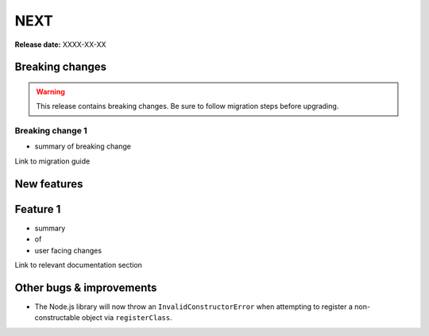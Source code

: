 =====
NEXT
=====

**Release date:** XXXX-XX-XX

Breaking changes
================

.. TODO remove warning and replace with "None" if no breaking
   changes.

.. warning:: This release contains breaking changes. Be sure
   to follow migration steps before upgrading.

Breaking change 1
-----------------

- summary of breaking change

Link to migration guide


New features
==============

Feature 1
=========

- summary
- of
- user facing changes

Link to relevant documentation section


Other bugs & improvements
=========================

- The Node.js library will now throw an ``InvalidConstructorError`` when
  attempting to register a non-constructable object via ``registerClass``.
